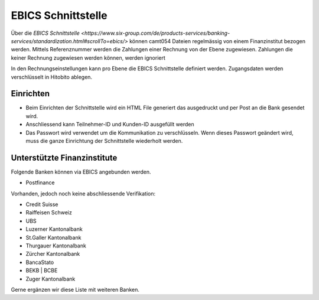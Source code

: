 EBICS Schnittstelle
========================

Über die `EBICS Schnittstelle <https://www.six-group.com/de/products-services/banking-services/standardization.html#scrollTo=ebics/>` können camt054 Dateien regelmässig von einem Finanzinstitut bezogen werden. Mittels Referenznummer werden die Zahlungen einer Rechnung von der Ebene zugewiesen. Zahlungen die keiner Rechnung zugewiesen werden können, werden ignoriert

In den Rechnungseinstellungen kann pro Ebene die EBICS Schnittstelle definiert werden. Zugangsdaten werden verschlüsselt in Hitobito ablegen.

Einrichten
--------------

- Beim Einrichten der Schnittstelle wird ein HTML File generiert das ausgedruckt und per Post an die Bank gesendet wird.
- Anschliessend kann Teilnehmer-ID und Kunden-ID ausgefüllt werden
- Das Passwort wird verwendet um die Kommunikation zu verschlüsseln. Wenn dieses Passwort geändert wird, muss die ganze Einrichtung der Schnittstelle wiederholt werden.

Unterstützte Finanzinstitute
--------------

Folgende Banken können via EBICS angebunden werden.

- Postfinance

Vorhanden, jedoch noch keine abschliessende Verifikation:

- Credit Suisse
- Raiffeisen Schweiz
- UBS
- Luzerner Kantonalbank
- St.Galler Kantonalbank
- Thurgauer Kantonalbank
- Zürcher Kantonalbank
- BancaStato
- BEKB | BCBE
- Zuger Kantonalbank

Gerne ergänzen wir diese Liste mit weiteren Banken. 
